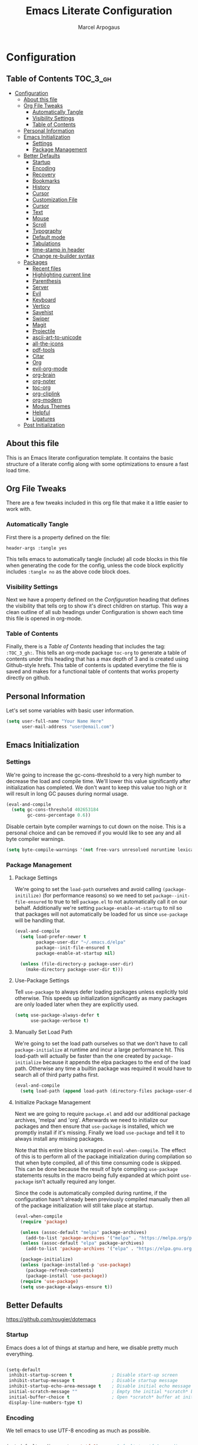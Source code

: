#+TITLE: Emacs Literate Configuration
#+AUTHOR: Marcel Arpogaus
#+PROPERTY: header-args :tangle yes

* Configuration
:PROPERTIES:
:VISIBILITY: children
:END:

** Table of Contents :TOC_3_gh:
- [[#configuration][Configuration]]
  - [[#about-this-file][About this file]]
  - [[#org-file-tweaks][Org File Tweaks]]
    - [[#automatically-tangle][Automatically Tangle]]
    - [[#visibility-settings][Visibility Settings]]
    - [[#table-of-contents][Table of Contents]]
  - [[#personal-information][Personal Information]]
  - [[#emacs-initialization][Emacs Initialization]]
    - [[#settings][Settings]]
    - [[#package-management][Package Management]]
  - [[#better-defaults][Better Defaults]]
    - [[#startup][Startup]]
    - [[#encoding][Encoding]]
    - [[#recovery][Recovery]]
    - [[#bookmarks][Bookmarks]]
    - [[#history][History]]
    - [[#cursor][Cursor]]
    - [[#customization-file][Customization File]]
    - [[#cursor-1][Cursor]]
    - [[#text][Text]]
    - [[#mouse][Mouse]]
    - [[#scroll][Scroll]]
    - [[#typography][Typography]]
    - [[#default-mode][Default mode]]
    - [[#tabulations][Tabulations]]
    - [[#time-stamp-in-header][time-stamp in header]]
    - [[#change-re-builder-syntax][Change re-builder syntax]]
  - [[#packages][Packages]]
    - [[#recent-files][Recent files]]
    - [[#highlighting-current-line][Highlighting current line]]
    - [[#parenthesis][Parenthesis]]
    - [[#server][Server]]
    - [[#evil][Evil]]
    - [[#keyboard][Keyboard]]
    - [[#vertico][Vertico]]
    - [[#savehist][Savehist]]
    - [[#swiper][Swiper]]
    - [[#magit][Magit]]
    - [[#projectile][Projectile]]
    - [[#ascii-art-to-unicode][ascii-art-to-unicode]]
    - [[#all-the-icons][all-the-icons]]
    - [[#pdf-tools][pdf-tools]]
    - [[#citar][Citar]]
    - [[#org][Org]]
    - [[#evil-org-mode][evil-org-mode]]
    - [[#org-brain][org-brain]]
    - [[#org-noter][org-noter]]
    - [[#toc-org][toc-org]]
    - [[#org-cliplink][org-cliplink]]
    - [[#org-modern][org-modern]]
    - [[#modus-themes][Modus Themes]]
    - [[#helpful][Helpful]]
    - [[#ligatures][Ligatures]]
  - [[#post-initialization][Post Initialization]]

** About this file
This is an Emacs literate configuration template. It contains the basic structure
of a literate config along with some optimizations to ensure a fast load time.

** Org File Tweaks
There are a few tweaks included in this org file that make it a little easier to
work with.

*** Automatically Tangle
First there is a property defined on the file:

#+BEGIN_SRC :tangle no
header-args :tangle yes
#+END_SRC

This tells emacs to automatically tangle (include) all code blocks in this file when
generating the code for the config, unless the code block explicitly includes
=:tangle no= as the above code block does.

*** Visibility Settings
Next we have a property defined on the [[Configuration][Configuration]] heading that defines the visibility
that tells org to show it's direct children on startup. This way a clean outline of all
sub headings under Configuration is shown each time this file is opened in org-mode.

*** Table of Contents
Finally, there is a [[Table of Contents][Table of Contents]] heading that includes the tag: =:TOC_3_gh:=. This
tells an org-mode package =toc-org= to generate a table of contents under this heading
that has a max depth of 3 and is created using Github-style hrefs. This table of contents
is updated everytime the file is saved and makes for a functional table of contents that
works property directly on github.

** Personal Information
Let's set some variables with basic user information.

#+BEGIN_SRC emacs-lisp
  (setq user-full-name "Your Name Here"
        user-mail-address "user@email.com")
#+END_SRC

** Emacs Initialization

*** Settings
We're going to increase the gc-cons-threshold to a very high number to decrease the load and compile time.
We'll lower this value significantly after initialization has completed. We don't want to keep this value
too high or it will result in long GC pauses during normal usage.

#+BEGIN_SRC emacs-lisp
  (eval-and-compile
    (setq gc-cons-threshold 402653184
          gc-cons-percentage 0.6))
#+END_SRC

Disable certain byte compiler warnings to cut down on the noise. This is a personal choice and can be removed
if you would like to see any and all byte compiler warnings.

#+BEGIN_SRC emacs-lisp
  (setq byte-compile-warnings '(not free-vars unresolved noruntime lexical make-local))
#+END_SRC

*** Package Management

**** Package Settings
We're going to set the =load-path= ourselves and avoid calling =(package-initilize)= (for
performance reasons) so we need to set =package--init-file-ensured= to true to tell =package.el=
to not automatically call it on our behalf. Additionally we're setting
=package-enable-at-startup= to nil so that packages will not automatically be loaded for us since
=use-package= will be handling that.

#+BEGIN_SRC emacs-lisp
  (eval-and-compile
    (setq load-prefer-newer t
          package-user-dir "~/.emacs.d/elpa"
          package--init-file-ensured t
          package-enable-at-startup nil)

    (unless (file-directory-p package-user-dir)
      (make-directory package-user-dir t)))
#+END_SRC

**** Use-Package Settings
Tell =use-package= to always defer loading packages unless explicitly told otherwise. This speeds up
initialization significantly as many packages are only loaded later when they are explicitly used.

#+BEGIN_SRC emacs-lisp
  (setq use-package-always-defer t
        use-package-verbose t)
#+END_SRC

**** Manually Set Load Path
We're going to set the load path ourselves so that we don't have to call =package-initialize= at
runtime and incur a large performance hit. This load-path will actually be faster than the one
created by =package-initialize= because it appends the elpa packages to the end of the load path.
Otherwise any time a builtin package was required it would have to search all of third party paths
first.

#+BEGIN_SRC emacs-lisp
  (eval-and-compile
    (setq load-path (append load-path (directory-files package-user-dir t "^[^.]" t))))
#+END_SRC

**** Initialize Package Management
Next we are going to require =package.el= and add our additional package archives, 'melpa' and 'org'.
Afterwards we need to initialize our packages and then ensure that =use-package= is installed, which
we promptly install if it's missing. Finally we load =use-package= and tell it to always install any
missing packages.

Note that this entire block is wrapped in =eval-when-compile=. The effect of this is to perform all
of the package initialization during compilation so that when byte compiled, all of this time consuming
code is skipped. This can be done because the result of byte compiling =use-package= statements results
in the macro being fully expanded at which point =use-package= isn't actually required any longer.

Since the code is automatically compiled during runtime, if the configuration hasn't already been
previously compiled manually then all of the package initialization will still take place at startup.

#+BEGIN_SRC emacs-lisp
  (eval-when-compile
    (require 'package)

    (unless (assoc-default "melpa" package-archives)
      (add-to-list 'package-archives '("melpa" . "https://melpa.org/packages/") t))
    (unless (assoc-default "elpa" package-archives)
      (add-to-list 'package-archives '("elpa" . "https://elpa.gnu.org/packages/") t))

    (package-initialize)
    (unless (package-installed-p 'use-package)
      (package-refresh-contents)
      (package-install 'use-package))
    (require 'use-package)
    (setq use-package-always-ensure t))
#+END_SRC

** Better Defaults
https://github.com/rougier/dotemacs

*** Startup

Emacs does a lot of things at startup and here, we disable pretty much everything.

#+begin_src emacs-lisp

  (setq-default
   inhibit-startup-screen t               ; Disable start-up screen
   inhibit-startup-message t              ; Disable startup message
   inhibit-startup-echo-area-message t    ; Disable initial echo message
   initial-scratch-message ""             ; Empty the initial *scratch* buffer
   initial-buffer-choice t                ; Open *scratch* buffer at init
   display-line-numbers-type t)

#+end_src

*** Encoding

We tell emacs to use UTF-8 encoding as much as possible.

#+begin_src emacs-lisp

  (set-default-coding-systems 'utf-8)     ; Default to utf-8 encoding
  (prefer-coding-system       'utf-8)     ; Add utf-8 at the front for automatic detection.
  (set-terminal-coding-system 'utf-8)     ; Set coding system of terminal output
  (set-keyboard-coding-system 'utf-8)     ; Set coding system for keyboard input on TERMINAL
  (set-language-environment "English")    ; Set up multilingual environment

#+end_src
*** Recovery

If Emacs or the computer crashes, you can recover the files you were editing at the time of the crash from their auto-save files. To do this, start Emacs again and type the command ~M-x recover-session~. Here, we parameterize how files are saved in the background.

#+begin_src emacs-lisp

  (setq auto-save-list-file-prefix ; Prefix for generating auto-save-list-file-name
        (expand-file-name ".auto-save-list/.saves-" user-emacs-directory)
        auto-save-default t        ; Auto-save every buffer that visits a file
        auto-save-timeout 20       ; Number of seconds between auto-save
        auto-save-interval 200)    ; Number of keystrokes between auto-saves

#+end_src

*** Bookmarks

#+begin_src emacs-lisp

  (setq bookmark-default-file (expand-file-name "bookmark" user-emacs-directory))

#+end_src

*** History

Remove text properties for kill ring entries (see https://emacs.stackexchange.com/questions/4187). This saves a lot of time when loading it.

#+begin_src emacs-lisp 

  (defun unpropertize-kill-ring ()
    (setq kill-ring (mapcar 'substring-no-properties kill-ring)))

  (add-hook 'kill-emacs-hook 'unpropertize-kill-ring)

#+end_src

*** Cursor

Record cursor position from one session ot the other

#+begin_src emacs-lisp

  (setq save-place-file (expand-file-name "saveplace" user-emacs-directory)
        save-place-forget-unreadable-files t)

  (save-place-mode 1)

#+end_src

*** Customization File

Since init.el will be generated from this file, we save customization in a dedicated file.

#+begin_src emacs-lisp

  (setq custom-file (concat user-emacs-directory "custom.el"))

  (when (file-exists-p custom-file)
    (load custom-file nil t))

#+end_src

*** Cursor

We set the appearance of the cursor: horizontal line, 2 pixels thick, no blinking

#+begin_src emacs-lisp

  (setq-default cursor-in-non-selected-windows nil ; Hide the cursor in inactive windows
                cursor-type '(hbar . 2)            ; Underline-shaped cursor
                cursor-intangible-mode t           ; Enforce cursor intangibility
                x-stretch-cursor nil)              ; Don't stretch cursor to the glyph width

  (blink-cursor-mode 0)                            ; Still cursor

#+end_src

*** Text

Pretty self-explanatory

#+begin_src emacs-lisp

  (setq-default use-short-answers t                     ; Replace yes/no prompts with y/n
                confirm-nonexistent-file-or-buffer nil) ; Ok to visit non existent files

#+end_src

*** Mouse

Mouse behavior can be finely controlled using the [[help:mouse-avoidance-mode][mouse-avoidance-mode]].

#+begin_src emacs-lisp

  (setq-default mouse-yank-at-point t) ; Yank at point rather than pointer
  (mouse-avoidance-mode 'exile)        ; Avoid collision of mouse with point

#+end_src

Mouse active in tty mode.

#+begin_src emacs-lisp

  (unless (display-graphic-p)
    (xterm-mouse-mode 1)
    (global-set-key (kbd "<mouse-4>") #'scroll-down-line)
    (global-set-key (kbd "<mouse-5>") #'scroll-up-line))

#+end_src

*** Scroll

Smoother scrolling.

#+begin_src emacs-lisp

  (setq-default scroll-conservatively 101       ; Avoid recentering when scrolling far
                scroll-margin 2                 ; Add a margin when scrolling vertically
                recenter-positions '(5 bottom)) ; Set re-centering positions

#+end_src

*** Typography

#+begin_src emacs-lisp

  (setq-default fill-column 80                          ; Default line width 
                sentence-end-double-space nil           ; Use a single space after dots
                bidi-paragraph-direction 'left-to-right ; Faster
                truncate-string-ellipsis "…")           ; Nicer ellipsis

#+end_src

*** Default mode

Default & initial mode is text.

#+begin_src emacs-lisp

  (setq-default initial-major-mode 'text-mode   ; Initial mode is text
                default-major-mode 'text-mode)  ; Default mode is text

#+end_src

Visual line mode for prog and text modes

#+begin_src emacs-lisp

  (add-hook 'text-mode-hook 'visual-line-mode)
  (add-hook 'prog-mode-hook 'visual-line-mode)

#+end_src

*** Tabulations

No tabulation, ever.

#+begin_src emacs-lisp

  (setq-default indent-tabs-mode nil        ; Stop using tabs to indent
                tab-always-indent 'complete ; Indent first then try completions
                tab-width 4)                ; Smaller width for tab characters

  ;; Let Emacs guess Python indent silently
  (setq python-indent-guess-indent-offset t
        python-indent-guess-indent-offset-verbose nil)

#+end_src

*** time-stamp in header
Update time stamp in Headr when file is saved
#+begin_src emacs-lisp
  (setq
   time-stamp-active t          ; do enable time-stamps
   time-stamp-format "%04Y-%02m-%02d %02H:%02M:%02S (%U)") ; date format
  (add-hook 'write-file-functions 'time-stamp) ; update when saving
#+end_src

*** Change re-builder syntax
https://www.masteringemacs.org/article/re-builder-interactive-regexp-builder

#+begin_src emacs-lisp
  (setq reb-re-syntax 'string)
#+end_src
                                        
** Packages

*** Recent files

50 Recents files with some exclusion (regex patterns).

#+begin_src emacs-lisp
  (use-package recentf
    :config

    (setq recentf-max-menu-items 10
          recentf-max-saved-items 100)

    (let (message-log-max)
      (recentf-mode 1)))
#+end_src
*** Highlighting current line

Highlighting of the current line (native mode)

#+begin_src emacs-lisp
  (use-package hl-line
    :config
    (global-hl-line-mode))
#+end_src

*** Parenthesis

Paren mode for highlighting matcing paranthesis

#+begin_src emacs-lisp
  (use-package paren
    :config
    ;; (setq show-paren-style 'expression)
    (setq show-paren-style 'parenthesis)
    (setq show-paren-when-point-in-periphery t)
    (setq show-paren-when-point-inside-paren nil)
    (show-paren-mode))
#+end_src

*** Server

Server start.

#+begin_src emacs-lisp
  (use-package server
    :config
    (unless (server-running-p)
      (server-start)))
#+end_src

*** Evil
Install, automatically load, and enable evil. It's like vim, but better!

#+begin_src emacs-lisp
  (use-package evil
    :demand t
    :config
    (evil-mode 1))
#+end_src

*** Keyboard

The mode displays the key bindings following your currently entered incomplete command (a ;; prefix) in a popup.

#+begin_src emacs-lisp
  (use-package which-key
    :demand t
    :config
    (which-key-mode))
#+end_src

*** Vertico
Vertico provides a performant and minimalistic vertical completion UI based on the default completion system. 

#+BEGIN_SRC emacs-lisp
  ;; Enable vertico
  (use-package vertico
    :config
    ;; Different scroll margin
    ;; (setq vertico-scroll-margin 0)

    ;; Show more candidates
    (setq vertico-count 20)

    ;; Grow and shrink the Vertico minibuffer
    (setq vertico-resize t)

    ;; Optionally enable cycling for `vertico-next' and `vertico-previous'.
    (setq vertico-cycle t)

    ;; Add prompt indicator to `completing-read-multiple'.
    ;; We display [CRM<separator>], e.g., [CRM,] if the separator is a comma.
    (defun crm-indicator (args)
      (cons (format "[CRM%s] %s"
                    (replace-regexp-in-string
                     "\\`\\[.*?]\\*\\|\\[.*?]\\*\\'" ""
                     crm-separator)
                    (car args))
            (cdr args)))
    (advice-add #'completing-read-multiple :filter-args #'crm-indicator)

    ;; Do not allow the cursor in the minibuffer prompt
    (setq minibuffer-prompt-properties
          '(read-only t cursor-intangible t face minibuffer-prompt))
    (add-hook 'minibuffer-setup-hook #'cursor-intangible-mode)

    ;; Emacs 28: Hide commands in M-x which do not work in the current mode.
    ;; Vertico commands are hidden in normal buffers.
    ;; (setq read-extended-command-predicate
    ;;       #'command-completion-default-include-p)

    ;; Enable recursive minibuffers
    (setq enable-recursive-minibuffers t)

    ;; enable vertico
    (vertico-mode))
#+end_src

*** Savehist
We save every possible history we can think of.

#+begin_src emacs-lisp 
  ;; Persist history over Emacs restarts. Vertico sorts by history position.
  (use-package savehist
    :config
    (setq kill-ring-max 50
          history-length 50)

    (setq savehist-additional-variables
          '(kill-ring
            command-history
            set-variable-value-history
            custom-variable-history   
            query-replace-history     
            read-expression-history   
            minibuffer-history        
            read-char-history         
            face-name-history         
            bookmark-history
            file-name-history))

    (put 'minibuffer-history         'history-length 50)
    (put 'file-name-history          'history-length 50)
    (put 'set-variable-value-history 'history-length 25)
    (put 'custom-variable-history    'history-length 25)
    (put 'query-replace-history      'history-length 25)
    (put 'read-expression-history    'history-length 25)
    (put 'read-char-history          'history-length 25)
    (put 'face-name-history          'history-length 25)
    (put 'bookmark-history           'history-length 25)

    ;; No duplicates in history  
    (setq history-delete-duplicates t)

    ;;Start history mode.
    (let (message-log-max)
      (savehist-mode)))
#+end_src

*** Swiper
Swiper is an awesome searching utility with a quick preview. Let's install it and
load it when =swiper= or =swiper-all= is called.

#+BEGIN_SRC emacs-lisp
  (use-package swiper
    :commands (swiper swiper-all))
#+END_SRC

*** Magit
The magical git client. Let's load magit only when one of the several entry pont
functions we invoke regularly outside of magit is called.

#+BEGIN_SRC emacs-lisp
  (use-package magit
    :commands (magit-status magit-blame magit-log-buffer-file magit-log-all))
#+END_SRC

*** Projectile
Projectile is a quick and easy project management package that "just works". We're
going to install it and make sure it's loaded immediately.

#+BEGIN_SRC emacs-lisp
  (use-package projectile
    :demand t)
#+END_SRC

*** ascii-art-to-unicode
Make org-brain-visualize-mode look a bit nicer.
#+begin_src emacs-lisp
  (use-package ascii-art-to-unicode
    :config
    (defface aa2u-face '((t . nil))
      "Face for aa2u box drawing characters")
    (advice-add #'aa2u-1c :filter-return
                (lambda (str) (propertize str 'face 'aa2u-face)))
    (defun aa2u-org-brain-buffer ()
      (let ((inhibit-read-only t))
        (make-local-variable 'face-remapping-alist)
        (add-to-list 'face-remapping-alist
                     '(aa2u-face . org-brain-wires))
        (ignore-errors (aa2u (point-min) (point-max)))))
    (with-eval-after-load 'org-brain
      (add-hook 'org-brain-after-visualize-hook #'aa2u-org-brain-buffer)))
#+end_src

*** all-the-icons
#+begin_src emacs-lisp
  (use-package all-the-icons
    :if (display-graphic-p))
#+end_src
*** pdf-tools

#+begin_src emacs-lisp
  (use-package pdf-tools
    :config
    (add-hook 'doc-view-mode-hook 'pdf-tools-install)

    (setq-default pdf-view-use-scaling t
                  pdf-view-use-imagemagick nil))
#+end_src
*** Citar
Citar provides a highly-configurable completing-read front-end to browse and act on BibTeX, BibLaTeX, and CSL JSON bibliographic data, and LaTeX, markdown, and org-cite editing support.

#+begin_src emacs-lisp
    (use-package citar
      :no-require
      :after (org all-the-icons)
      :custom
      (org-cite-insert-processor 'citar)
      (org-cite-follow-processor 'citar)
      (org-cite-activate-processor 'citar)
      :config
      (setq citar-bibliography (car (file-expand-wildcards (concat org-directory "bib/*.bib")))
            citar-notes-paths (list (concat org-directory "brain/bib_notes/"))
            ctar-notes-template-multiple-files '(concat "#+TITLE: ${title}\n"
                                                        "#+AUTHOR: ${author editor}\n"
                                                        "#+DATE: ${date}\n"
                                                        "#+SOURCE: ${doi url}\n"
                                                        "#+CUSTOM_ID: ${=key= id}\n"
                                                        "#+cite_export: biblatex ieee\n"
                                                        (concat "#+bibliography: " citar-bibliography "\n\n")
                                                        "* Notes :ignore:\n"
                                                        ":PROPERTIES:\n"
                                                        ":NOTER_DOCUMENT: ${file} \n"
                                                        ":END:\n\n"
                                                        "* Summary :childless:showchildren:export:\n"
                                                        "This is a summary of [citet:@${=key=}].\n"
                                                        "** Bibliography :ignore:\n"
                                                        )
            citar-notes-template-one-file (concat "** TODO ${=key=}: ${title}, (${year}) :${type}:\n"
                                                  ":PROPERTIES:\n"
                                                  ":Custom_ID: ${=key=}\n"
                                                  ":FILE: [[file:${file}]]\n"
                                                  ":END:\n"
                                                  "See [[cite:&${=key=}]]\n")
            citar-templates `((main . "${author editor:30}     ${date year issued:4}     ${title:48}")
                              (suffix . "          ${=key= id:15}    ${=type=:12}    ${tags keywords:*}")
                              (preview . "${author editor} (${year issued date}) ${title}, ${journal journaltitle publisher container-title collection-title}.\n")
                              (note . ,(eval ctar-notes-template-multiple-files)))
            citar-symbols `((file ,(all-the-icons-faicon "file-o" :face 'all-the-icons-green :v-adjust -0.1) . " ")
                            (note ,(all-the-icons-material "speaker_notes" :face 'all-the-icons-blue :v-adjust -0.3) . " ")
                            (link ,(all-the-icons-octicon "link" :face 'all-the-icons-orange :v-adjust 0.01) . " "))
            citar-symbol-separator "  ")

      ;; optional: org-cite-insert is also bound to C-c C-x C-@
      ;;:bind
      ;;(:map org-mode-map :package org ("C-c b" . #'org-cite-insert))
      )
#+end_src

*** Org
#+BEGIN_SRC emacs-lisp
  (use-package org
    :ensure org-contrib
    :defer t
    :init
    (setq org-directory (concat (getenv "HOME") "/Notes/org/"))
    :config
    (add-to-list 'org-modules 'org-habit t)
    (setq org-agenda-files
          (mapcar 'file-truename
                  (file-expand-wildcards (concat org-directory "agenda/*.org"))))

    ;; Refile
    (setq org-refile-targets `((,(concat org-directory "agenda/agenda.org") :maxlevel . 3)
                               (,(concat org-directory "agenda/projects.org") :regexp . "\\(?:\\(?:Note\\|Task\\)s\\)")
                               (,(concat org-directory "agenda/someday.org") :level . 1)
                               (,(concat org-directory "agenda/literature.org") :maxlevel . 2)
                               (,(concat org-directory "agenda/scheduled.org") :maxlevel . 2)))

    ;; Save the corresponding buffers
    (defun gtd-save-org-buffers ()
      "Save `org-agenda-files' buffers without user confirmation. See also `org-save-all-org-buffers'"
      (interactive)
      (message "Saving org-agenda-files buffers...")
      (save-some-buffers t (lambda ()
                             (when (member (buffer-file-name) org-agenda-files)
                               t)))
      (message "Saving org-agenda-files buffers... done"))

    ;; Add it after refile
    (advice-add 'org-refile :after
                (lambda (&rest _)
                  (gtd-save-org-buffers)))

    ;; Wie gehts das??
    ;; (defun gtd-sort-tasks (&rest ignore)
    ;;   (org-sort-list nil ?x))
    ;; (add-hook 'org-after-todo-state-change-hook #'gtd-sort-tasks)

    ;; Todo
    (setq org-todo-keywords
          '((sequence
             "TODO(t)"  ; A task that needs doing & is ready to do
             "PROJ(p)"  ; A project, which usually contains other tasks
             "NEXT(n)"  ; Next task in a project
             "STRT(s)"  ; A task that is in progress
             "WAIT(w)"  ; Something external is holding up this task
             "HOLD(h)"  ; This task is paused/on hold because of me
             "|"
             "DONE(d)"  ; Task successfully completed
             "KILL(k)") ; Task was cancelled, aborted or is no longer applicable
            (sequence
             "[ ](T)"   ; A task that needs doing
             "[-](S)"   ; Task is in progress
             "[?](W)"   ; Task is being held up or paused
             "|"
             "[X](D)")) ; Task was completed
          org-todo-keyword-faces
          '(("[-]"  . +org-todo-active)
            ("STRT" . +org-todo-active)
            ("[?]"  . +org-todo-onhold)
            ("WAIT" . +org-todo-onhold)
            ("HOLD" . +org-todo-onhold)
            ("PROJ" . +org-todo-project)))
    (defun log-todo-next-creation-date (&rest ignore)
      "Log NEXT creation time in the property drawer under the key 'ACTIVATED'"
      (when (and (string= (org-get-todo-state) "NEXT")
                 (not (org-entry-get nil "ACTIVATED")))
        (org-entry-put nil "ACTIVATED" (format-time-string "[%Y-%m-%d]"))))
    (add-hook 'org-after-todo-state-change-hook #'log-todo-next-creation-date)

    ;; Add timstamp to items when doen
    (setq org-log-done 'time)

    ;; Agenda
    (setq org-agenda-custom-commands
          '(("g" "Get Things Done (GTD)"
             ((agenda ""
                      ((org-agenda-span 'day)
                       (org-agenda-start-day "today")
                       (org-agenda-skip-function
                        '(or (org-agenda-skip-entry-if 'deadline)
                             (my/org-agenda-skip-without-match "-groceries")
                             (my/org-agenda-skip-without-match "-social")))
                       (org-deadline-warning-days 0)))
              (todo "STRT"
                    ((org-agenda-skip-function
                      '(org-agenda-skip-entry-if 'deadline))
                     (org-agenda-sorting-strategy '(priority-down category-keep effort-up))
                     (org-agenda-prefix-format "  %i %-12:c [%e] ")
                     (org-agenda-overriding-header "\nActive Tasks\n")))
              (todo "NEXT"
                    ((org-agenda-skip-function
                      '(org-agenda-skip-entry-if 'deadline))
                     (org-agenda-sorting-strategy '(priority-down category-keep effort-up))
                     (org-agenda-prefix-format "  %i %-12:c [%e] ")
                     (org-agenda-overriding-header "\nNext Tasks\n")))
              (agenda nil
                      ((org-agenda-entry-types '(:deadline))
                       (org-agenda-format-date "")
                       (org-deadline-warning-days 7)
                       (org-agenda-skip-function
                        '(org-agenda-skip-entry-if 'notregexp "\\* NEXT"))
                       (org-agenda-overriding-header "\nDeadlines")))
              (tags-todo "inbox"
                         ((org-agenda-prefix-format "  %?-12t% s")
                          (org-agenda-overriding-header "\nInbox\n")))
              (todo "HOLD|WAIT"
                    ((org-agenda-skip-function
                      '(org-agenda-skip-entry-if 'deadline))
                     (org-agenda-sorting-strategy '(priority-down category-keep effort-up))
                     (org-agenda-prefix-format "  %i %-12:c [%e] ")
                     (org-agenda-overriding-header "\nPaused Tasks\n")))
              (tags "CLOSED>=\"<today>\""
                    ((org-agenda-overriding-header "\nCompleted today\n")))))
            ("G" "Shopping List" tags-todo "groceries"
             ((org-agenda-tags-todo-honor-ignore-options t)
              (org-agenda-skip-deadline-prewarning-if-scheduled t)
              (org-agenda-todo-ignore-scheduled 'future)
              (org-agenda-sorting-strategy '(scheduled-up))
              (org-agenda-prefix-format "%s")))
            ("l" "Literature" tags-todo "literature"
             ((org-agenda-sorting-strategy '(priority-down category-keep effort-up))
              (org-agenda-prefix-format "  %i %-12:c [%e] ")))
            ("p" "Social"
             ((agenda ""
                      ((org-agenda-span 'week)
                       (org-agenda-start-day "today")
                       (org-agenda-skip-function
                        '(or (org-agenda-skip-entry-if 'deadline)
                             (my/org-agenda-skip-without-match "-groceries")))
                       (org-deadline-warning-days 0)))
              (tags-todo "social"
                         ((org-agenda-tags-todo-honor-ignore-options t)
                          (org-agenda-skip-deadline-prewarning-if-scheduled t)
                          (org-agenda-todo-ignore-scheduled 'future)
                          (org-agenda-sorting-strategy '(scheduled-up))
                          (org-agenda-prefix-format "%s"))))))
          )
    ;; archive all DONE tasks in subtree
    ;; https://stackoverflow.com/questions/6997387
    (defun org-archive-done-tasks ()
      (interactive)
      (org-map-entries
       (lambda ()
         (org-archive-subtree)
         (setq org-map-continue-from (org-element-property :begin (org-element-at-point))))
       "/DONE" 'tree))
    ;; Org LaTeX language support
    ;; https://orgmode.org/manual/LaTeX-specific-export-settings.html
    (add-to-list 'org-latex-packages-alist
                 '("AUTO" "babel" t ("pdflatex")))
    (add-to-list 'org-latex-packages-alist
                 '("AUTO" "polyglossia" t ("xelatex" "lualatex")))

    (with-eval-after-load 'ox-latex
      ;; Support for KOMA script article class
      ;; https://orgmode.org/worg/org-tutorials/org-latex-export.html#org3ed51b6
      (add-to-list 'org-latex-classes
                   '("koma-article"
                     "\\documentclass{scrartcl}"
                     ("\\section{%s}" . "\\section*{%s}")
                     ("\\subsection{%s}" . "\\subsection*{%s}")
                     ("\\subsubsection{%s}" . "\\subsubsection*{%s}")
                     ("\\paragraph{%s}" . "\\paragraph*{%s}")
                     ("\\subparagraph{%s}" . "\\subparagraph*{%s}")))
      (add-to-list 'org-latex-classes
                   '("koma-letter"
                     "\\documentclass{scrlttr2}"
                     ("\\section{%s}" . "\\section*{%s}")
                     ("\\subsection{%s}" . "\\subsection*{%s}")
                     ("\\subsubsection{%s}" . "\\subsubsection*{%s}")
                     ("\\paragraph{%s}" . "\\paragraph*{%s}")
                     ("\\subparagraph{%s}" . "\\subparagraph*{%s}"))))

    (with-eval-after-load 'ox-beamer
      (add-to-list 'org-beamer-environments-extra
                   '("onlyenv" "O" "\\begin{onlyenv}%a" "\\end{onlyenv}")))

    (with-eval-after-load 'ox-extra
      (ox-extras-activate '(ignore-headlines))))
#+END_SRC

Let's include a newer version of org-mode than the one that is built in. We're going
to manually remove the org directories from the load path, to ensure the version we
want is prioritized instead.

*** evil-org-mode
#+begin_src emacs-lisp
  (use-package evil-org
    :ensure t
    :after org
    :hook (org-mode . evil-org-mode)
    :config
    (require 'evil-org-agenda)
    (evil-org-agenda-set-keys))
#+end_src

*** org-brain
#+begin_src emacs-lisp
  (use-package org-brain
    :after (org org-noter)
    :init
    (setq org-brain-path (concat org-directory "brain/"))

    ;; For Evil users
    (with-eval-after-load 'evil
      (evil-set-initial-state 'org-brain-visualize-mode 'emacs))
    :config
    (setq org-id-track-globally t)
    (setq org-id-locations-file "~/.emacs.d/.org-id-locations")
    (add-hook 'before-save-hook #'org-brain-ensure-ids-in-buffer)
    (setq org-brain-visualize-default-choices 'all)
    (setq org-brain-title-max-length 24)
    (setq org-brain-include-file-entries t
          org-brain-file-entries-use-title t)

    ;; from org brain README
    ;; Here’s a command which uses org-cliplink to add a link from the clipboard
    ;; as an org-brain resource.
    ;; It guesses the description from the URL title.
    ;; Here I’ve bound it to L in org-brain-visualize.
    (defun org-brain-cliplink-resource ()
      "Add a URL from the clipboard as an org-brain resource.
  Suggest the URL title as a description for resource."
      (interactive)
      (let ((url (org-cliplink-clipboard-content)))
        (org-brain-add-resource
         url
         (org-cliplink-retrieve-title-synchronously url)
         t)))

    ;; Org-noter’s purpose is to let you create notes that are kept in sync when
    ;; you scroll through the [PDF etc] document
    (add-hook 'org-noter-insert-heading-hook #'org-id-get-create)
    (defun org-brain-open-org-noter (entry)
      "Open `org-noter' on the ENTRY.
  If run interactively, get ENTRY from context."
      (interactive (list (org-brain-entry-at-pt)))
      (org-with-point-at (org-brain-entry-marker entry)
        (org-noter)))

    (defun org-brain-insert-resource-icon (link)
      "Insert an icon, based on content of org-mode LINK."
      (insert (format "%s "
                      (cond ((string-prefix-p "brain:" link)
                             (all-the-icons-fileicon "brain"))
                            ((string-prefix-p "info:" link)
                             (all-the-icons-octicon "info"))
                            ((string-prefix-p "help:" link)
                             (all-the-icons-material "help"))
                            ((string-prefix-p "http" link)
                             (all-the-icons-icon-for-url link))
                            (t
                             (all-the-icons-icon-for-file link))))))
    (add-hook 'org-brain-after-resource-button-functions #'org-brain-insert-resource-icon)
    ;; Allows you to edit entries directly from org-brain-visualize
    ;; (add-hook 'org-brain-visualize-mode-hook #'org-brain-polymode)
    ;;:bind (:map org-brain-visualize-mode-map
    ;;      "L" . org-brain-cliplink-resource
    ;;      "C-c n" . org-brain-open-org-noter)
    )
#+end_src

*** org-noter

#+begin_src emacs-lisp
  (use-package org-noter
    :after (org pdf-tools)
    :config
    (setq
     ;; The WM can handle splits
     org-noter-notes-window-location 'other-frame
     ;; Please stop opening frames
     org-noter-always-create-frame nil
     ;; I want to see the whole file
     org-noter-hide-other nil
     ;; Everything is relative to the main notes file
     ;; org-noter-notes-search-path (list bibtex-completion-notes-path)
     )
    )
#+end_src

*** toc-org
Let's install and load the =toc-org= package after org mode is loaded. This is the
package that automatically generates an up to date table of contents for us.

#+BEGIN_SRC emacs-lisp
  (use-package toc-org
    :after org
    :init (add-hook 'org-mode-hook #'toc-org-enable))
#+END_SRC

*** org-cliplink
A simple command that takes a URL from the clipboard and inserts an org-mode link with a title of a page found by the URL into the current buffer.

#+BEGIN_SRC emacs-lisp
  (use-package org-cliplink
    :after org)
#+END_SRC

*** org-modern 
This package implements a modern style for your Org buffers using font locking and text properties. The package styles headlines, keywords, tables and source blocks.

#+BEGIN_SRC emacs-lisp
  (use-package org-modern
    :hook (org-mode . global-org-modern-mode)
    :after org
    :config
    ;; (setq org-modern-label-border 0.3)

    (setq
     ;; Edit settings
     org-auto-align-tags nil
     org-tags-column 0
     org-fold-catch-invisible-edits 'show-and-error
     org-special-ctrl-a/e t
     org-insert-heading-respect-content t

     ;; Org styling, hide markup etc.
     org-hide-emphasis-markers t
     org-pretty-entities t
     org-ellipsis "…"

     ;; Agenda styling
     org-agenda-tags-column 0
     org-agenda-block-separator ?─
     org-agenda-time-grid
     '((daily today require-timed)
       (800 1000 1200 1400 1600 1800 2000)
       " ┄┄┄┄┄ " "┄┄┄┄┄┄┄┄┄┄┄┄┄┄┄")
     org-agenda-current-time-string
     "⭠ now ─────────────────────────────────────────────────"))
#+END_src

*** Modus Themes
Accessible themes for GNU Emacs, conforming with the highest standard for colour contrast between background and foreground values (WCAG AAA)
https://protesilaos.com/emacs/modus-themes

#+BEGIN_SRC emacs-lisp
  (use-package modus-themes
    :config
    ;; Minimal UI
    (menu-bar-mode -1)
    (tool-bar-mode -1)
    (scroll-bar-mode -1)

    ;; Add all your customizations prior to loading the themes
    (setq modus-themes-italic-constructs t
          modus-themes-bold-constructs nil)

    ;; Load the theme of your choice.
    (load-theme 'modus-operandi :no-confirm)

    ;; (define-key global-map (kbd "<f5>") #'modus-themes-toggle

    ;; Choose some fonts
    ;; (set-face-attribute 'default nil :family "Iosevka")
    ;; (set-face-attribute 'variable-pitch nil :family "Iosevka Aile")
    ;; (set-face-attribute 'org-modern-symbol nil :family "Iosevka")

    ;; Add frame borders and window dividers
    (modify-all-frames-parameters
     '((right-divider-width . 20)
       (internal-border-width . 20)))
    (dolist (face '(window-divider
                    window-divider-first-pixel
                    window-divider-last-pixel))
      (face-spec-reset-face face)
      (set-face-foreground face (face-attribute 'default :background)))
    (set-face-background 'fringe (face-attribute 'default :background)))
#+END_SRC
*** Helpful
[[https://github.com/Wilfred/helpful][Helpful]] is an alternative to the built-in Emacs help that provides much more contextual information.
It is a bit slow to load so we do need load it explicitely.

#+begin_src emacs-lisp
  (use-package helpful
    :config
                                          ; Focus new help windows when opened
    (setq help-window-select t))
#+end_src
*** Ligatures

#+BEGIN_SRC emacs-lisp
  (use-package ligature
    :config
    ;; set Fira as default font
    (set-frame-font "Fira Code Light-10" nil t)
    ;; Enable the "www" ligature in every possible major mode
    (ligature-set-ligatures 't '("www"))
    ;; Enable traditional ligature support in eww-mode, if the
    ;; `variable-pitch' face supports it
    (ligature-set-ligatures '(eww-mode org-mode) '("ff" "fi" "ffi"))
    ;; Enable all Cascadia and Fira Code ligatures in programming modes
    (ligature-set-ligatures '(prog-mode org-mode)
                            '(;; == === ==== => =| =>>=>=|=>==>> ==< =/=//=// =~
                              ;; =:= =!=
                              ("=" (rx (+ (or ">" "<" "|" "/" "~" ":" "!" "="))))
                              ;; ;; ;;;
                              (";" (rx (+ ";")))
                              ;; && &&&
                              ("&" (rx (+ "&")))
                              ;; !! !!! !. !: !!. != !== !~
                              ("!" (rx (+ (or "=" "!" "\." ":" "~"))))
                              ;; ?? ??? ?:  ?=  ?.
                              ("?" (rx (or ":" "=" "\." (+ "?"))))
                              ;; %% %%%
                              ("%" (rx (+ "%")))
                              ;; |> ||> |||> ||||> |] |} || ||| |-> ||-||
                              ;; |->>-||-<<-| |- |== ||=||
                              ;; |==>>==<<==<=>==//==/=!==:===>
                              ("|" (rx (+ (or ">" "<" "|" "/" ":" "!" "}" "\]"
                                              "-" "=" ))))
                              ;; \\ \\\ \/
                              ("\\" (rx (or "/" (+ "\\"))))
                              ;; ++ +++ ++++ +>
                              ("+" (rx (or ">" (+ "+"))))
                              ;; :: ::: :::: :> :< := :// ::=
                              (":" (rx (or ">" "<" "=" "//" ":=" (+ ":"))))
                              ;; // /// //// /\ /* /> /===:===!=//===>>==>==/
                              ("/" (rx (+ (or ">"  "<" "|" "/" "\\" "\*" ":" "!"
                                              "="))))
                              ;; .. ... .... .= .- .? ..= ..<
                              ("\." (rx (or "=" "-" "\?" "\.=" "\.<" (+ "\."))))
                              ;; -- --- ---- -~ -> ->> -| -|->-->>->--<<-|
                              ("-" (rx (+ (or ">" "<" "|" "~" "-"))))
                              ;; *> */ *)  ** *** ****
                              ("*" (rx (or ">" "/" ")" (+ "*"))))
                              ;; www wwww
                              ("w" (rx (+ "w")))
                              ;; <> <!-- <|> <: <~ <~> <~~ <+ <* <$ </  <+> <*>
                              ;; <$> </> <|  <||  <||| <|||| <- <-| <-<<-|-> <->>
                              ;; <<-> <= <=> <<==<<==>=|=>==/==//=!==:=>
                              ;; << <<< <<<<
                              ("<" (rx (+ (or "\+" "\*" "\$" "<" ">" ":" "~"  "!"
                                              "-"  "/" "|" "="))))
                              ;; >: >- >>- >--|-> >>-|-> >= >== >>== >=|=:=>>
                              ;; >> >>> >>>>
                              (">" (rx (+ (or ">" "<" "|" "/" ":" "=" "-"))))
                              ;; #: #= #! #( #? #[ #{ #_ #_( ## ### #####
                              ("#" (rx (or ":" "=" "!" "(" "\?" "\[" "{" "_(" "_"
                                           (+ "#"))))
                              ;; ~~ ~~~ ~=  ~-  ~@ ~> ~~>
                              ("~" (rx (or ">" "=" "-" "@" "~>" (+ "~"))))
                              ;; __ ___ ____ _|_ __|____|_
                              ("_" (rx (+ (or "_" "|"))))
                              ;; Fira code: 0xFF 0x12
                              ("0" (rx (and "x" (+ (in "A-F" "a-f" "0-9")))))
                              ;; Fira code:
                              "Fl"  "Tl"  "fi"  "fj"  "fl"  "ft"
                              ;; The few not covered by the regexps.
                              "{|"  "[|"  "]#"  "(*"  "}#"  "$>"  "^="))
    ;; Enables ligature checks globally in all buffers. You can also do it
    ;; per mode with `ligature-mode'.
    (global-ligature-mode t))
#+END_SRC

#+RESULTS:
: t

** Post Initialization
Let's lower our GC thresholds back down to a sane level.

#+BEGIN_SRC emacs-lisp
  (setq gc-cons-threshold 16777216
        gc-cons-percentage 0.1)
#+END_SRC
